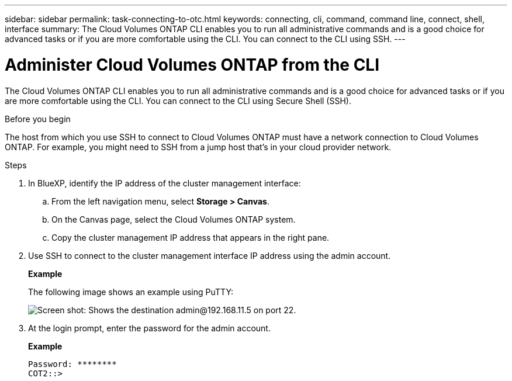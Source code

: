 ---
sidebar: sidebar
permalink: task-connecting-to-otc.html
keywords: connecting, cli, command, command line, connect, shell, interface
summary: The Cloud Volumes ONTAP CLI enables you to run all administrative commands and is a good choice for advanced tasks or if you are more comfortable using the CLI. You can connect to the CLI using SSH.
---

= Administer Cloud Volumes ONTAP from the CLI
:hardbreaks:
:nofooter:
:icons: font
:linkattrs:
:imagesdir: ./media/

[.lead]
The Cloud Volumes ONTAP CLI enables you to run all administrative commands and is a good choice for advanced tasks or if you are more comfortable using the CLI. You can connect to the CLI using Secure Shell (SSH).

.Before you begin

The host from which you use SSH to connect to Cloud Volumes ONTAP must have a network connection to Cloud Volumes ONTAP. For example, you might need to SSH from a jump host that's in your cloud provider network.

ifdef::aws[]
NOTE: When deployed in multiple AZs, Cloud Volumes ONTAP HA configurations use a floating IP address for the cluster management interface, which means external routing is not available. You must connect from a host that is part of the same routing domain.
endif::aws[]

.Steps

. In BlueXP, identify the IP address of the cluster management interface:

.. From the left navigation menu, select *Storage > Canvas*.

.. On the Canvas page, select the Cloud Volumes ONTAP system.

.. Copy the cluster management IP address that appears in the right pane.

. Use SSH to connect to the cluster management interface IP address using the admin account.
+
*Example*
+
The following image shows an example using PuTTY:
+
image:screenshot_cli2.gif[Screen shot: Shows the destination admin@192.168.11.5 on port 22.]

. At the login prompt, enter the password for the admin account.
+
*Example*
+
 Password: ********
 COT2::>
